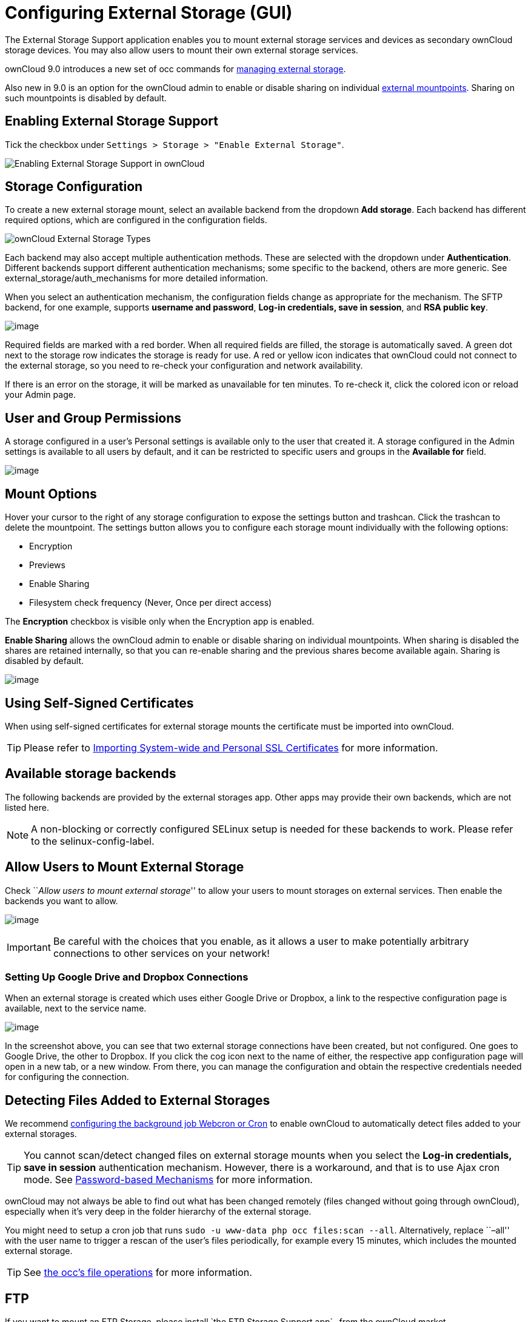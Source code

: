 = Configuring External Storage (GUI)


The External Storage Support application enables you to mount external
storage services and devices as secondary ownCloud storage devices. You
may also allow users to mount their own external storage services.

ownCloud 9.0 introduces a new set of occ commands for xref:configuration/server/occ_command#files-external[managing external storage].

Also new in 9.0 is an option for the ownCloud admin to enable or disable sharing on individual xref:mount-options[external mountpoints].
Sharing on such mountpoints is disabled by default.

[[enabling-external-storage-support]]
== Enabling External Storage Support

Tick the checkbox under `Settings > Storage > "Enable External Storage"`.

image:configuration/files/external_storage/enable-app.png[Enabling External Storage Support in ownCloud]

[[storage-configuration]]
== Storage Configuration

To create a new external storage mount, select an available backend from
the dropdown *Add storage*. Each backend has different required options,
which are configured in the configuration fields.

image:configuration/files/external_storage/external_storage_types.png[ownCloud External Storage Types]

Each backend may also accept multiple authentication methods. These are
selected with the dropdown under *Authentication*. Different backends
support different authentication mechanisms; some specific to the
backend, others are more generic. See external_storage/auth_mechanisms
for more detailed information.

When you select an authentication mechanism, the configuration fields
change as appropriate for the mechanism. The SFTP backend, for one
example, supports *username and password*, *Log-in credentials, save in
session*, and *RSA public key*.

image:configuration/files/external_storage/auth_mechanism.png[image]

Required fields are marked with a red border. When all required fields
are filled, the storage is automatically saved. A green dot next to the
storage row indicates the storage is ready for use. A red or yellow icon
indicates that ownCloud could not connect to the external storage, so
you need to re-check your configuration and network availability.

If there is an error on the storage, it will be marked as unavailable
for ten minutes. To re-check it, click the colored icon or reload your
Admin page.

[[user-and-group-permissions]]
== User and Group Permissions

A storage configured in a user’s Personal settings is available only to
the user that created it. A storage configured in the Admin settings is
available to all users by default, and it can be restricted to specific
users and groups in the *Available for* field.

image:configuration/files/external_storage/applicable.png[image]

[[mount-options]]
== Mount Options

Hover your cursor to the right of any storage configuration to expose
the settings button and trashcan. Click the trashcan to delete the
mountpoint. The settings button allows you to configure each storage
mount individually with the following options:

* Encryption
* Previews
* Enable Sharing
* Filesystem check frequency (Never, Once per direct access)

The *Encryption* checkbox is visible only when the Encryption app is
enabled.

*Enable Sharing* allows the ownCloud admin to enable or disable sharing
on individual mountpoints. When sharing is disabled the shares are
retained internally, so that you can re-enable sharing and the previous
shares become available again. Sharing is disabled by default.

image:configuration/files/external_storage/mount_options.png[image]

[[using-self-signed-certificates]]
== Using Self-Signed Certificates

When using self-signed certificates for external storage mounts the
certificate must be imported into ownCloud.

TIP: Please refer to xref:server/import_ssl_cert.adoc[Importing System-wide and Personal SSL Certificates] for more information.

[[available-storage-backends]]
== Available storage backends

The following backends are provided by the external storages app. Other
apps may provide their own backends, which are not listed here.

NOTE: A non-blocking or correctly configured SELinux setup is needed for these backends to work. Please refer to the selinux-config-label.

[[allow-users-to-mount-external-storage]]
== Allow Users to Mount External Storage

Check ``__Allow users to mount external storage__'' to allow your users
to mount storages on external services. Then enable the backends you
want to allow.

image:configuration/files/external_storage/user_mounts.png[image]

IMPORTANT: Be careful with the choices that you enable, as it allows a user to make potentially arbitrary connections to other services on your network!

[[setting-up-google-drive-and-dropbox-connections]]
=== Setting Up Google Drive and Dropbox Connections

When an external storage is created which uses either Google Drive or
Dropbox, a link to the respective configuration page is available, next
to the service name.

image:configuration/files/external-storage-google-drive-and-dropbox-configuration.png[image]

In the screenshot above, you can see that two external storage
connections have been created, but not configured. One goes to Google
Drive, the other to Dropbox. If you click the cog icon next to the name
of either, the respective app configuration page will open in a new tab,
or a new window. From there, you can manage the configuration and obtain
the respective credentials needed for configuring the connection.

[[detecting-files-added-to-external-storages]]
== Detecting Files Added to External Storages

We recommend xref:configuration/server/background_jobs_configuration.adoc[configuring the background job Webcron or Cron] to enable ownCloud to automatically detect files added to your external storages.

TIP: You cannot scan/detect changed files on external storage mounts when you select the *Log-in credentials, save in session* authentication mechanism. However, there is a workaround, and that is to use Ajax cron mode. See xref:configuration/files/external_storage/auth_mechanisms.adoc#password-based-mechanisms[Password-based Mechanisms] for more information.

ownCloud may not always be able to find out what has been changed remotely (files changed without going through ownCloud), especially when it’s very deep in the folder hierarchy of the external storage.

You might need to setup a cron job that runs `sudo -u www-data php occ files:scan --all`.
Alternatively, replace ``–all'' with the user name to trigger a rescan of the user’s files periodically, for example every 15 minutes, which includes the mounted external storage.

TIP: See xref:configuration/server/occ_command.adoc[the occ’s file operations] for more information.

FTP
---

If you want to mount an FTP Storage, please install `the FTP Storage Support app`_ from the ownCloud market.

image:configuration/files/external_storage/ftp_storage_support.png[The ownCloud FTP Storage Support App.]
